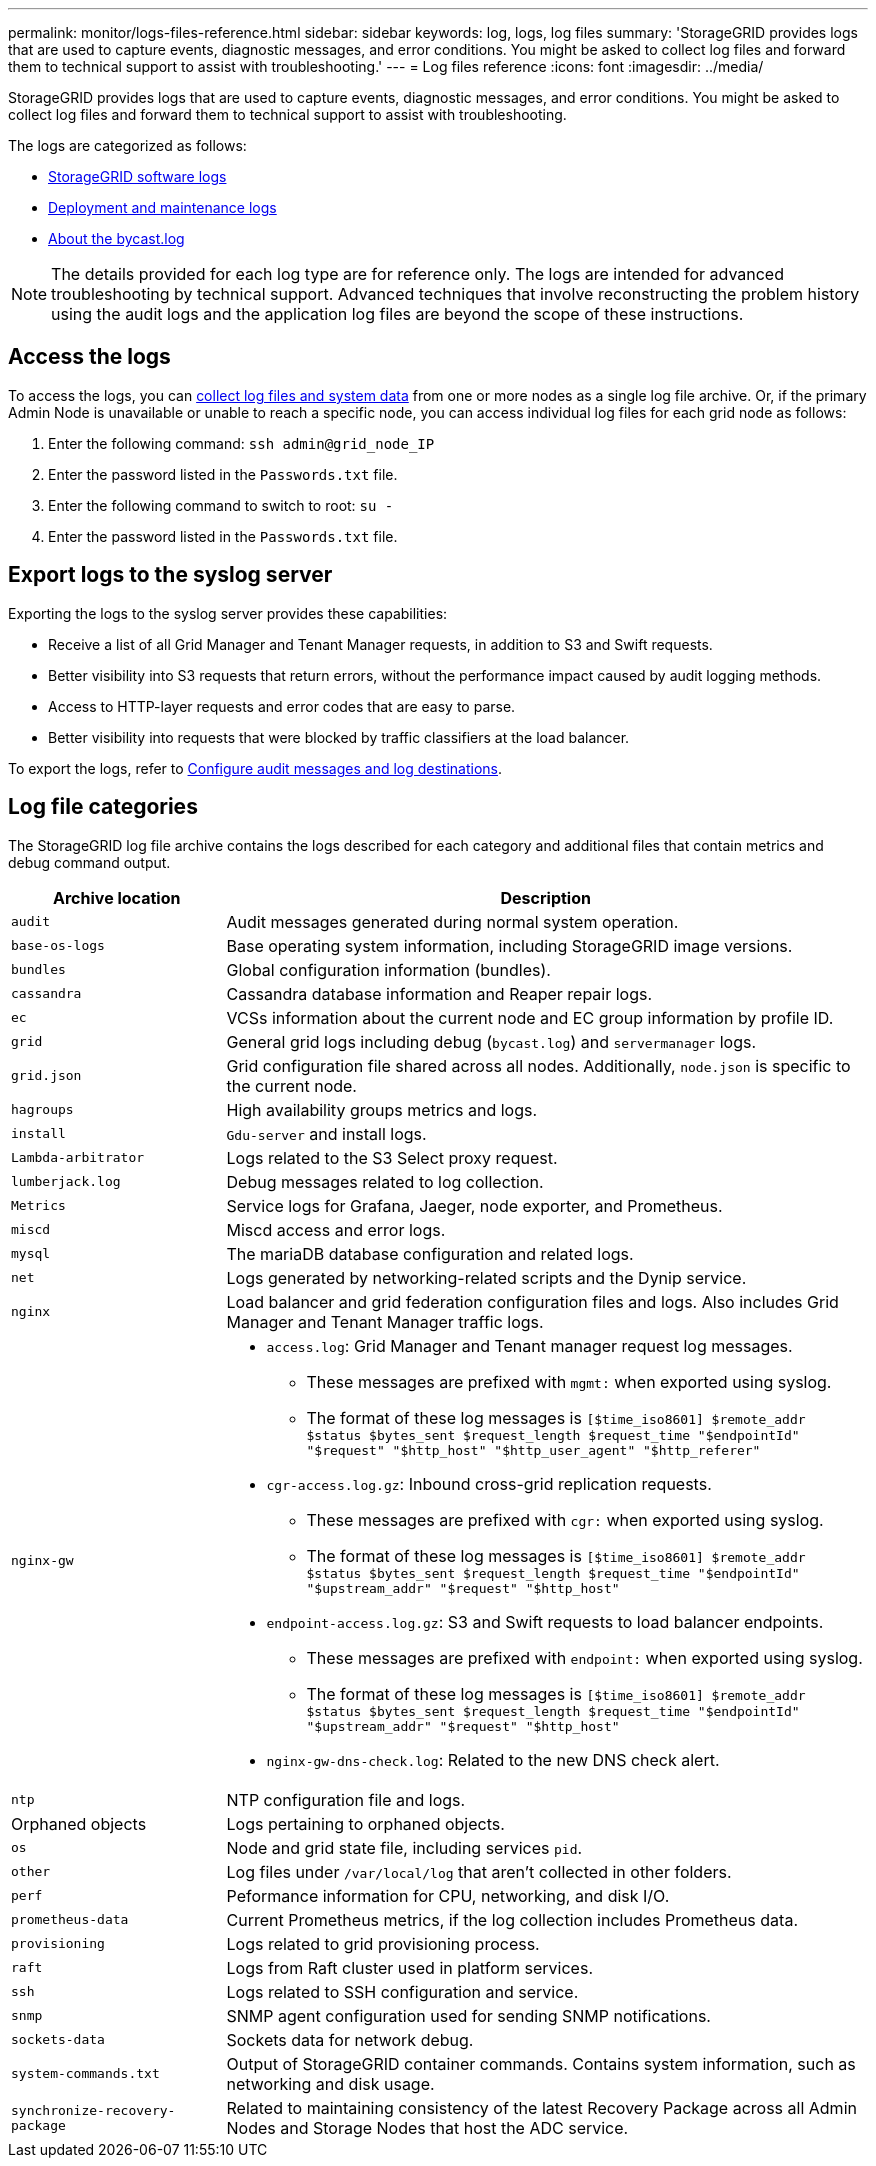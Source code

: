 ---
permalink: monitor/logs-files-reference.html
sidebar: sidebar
keywords: log, logs, log files
summary: 'StorageGRID provides logs that are used to capture events, diagnostic messages, and error conditions. You might be asked to collect log files and forward them to technical support to assist with troubleshooting.'
---
= Log files reference
:icons: font
:imagesdir: ../media/

[.lead]
StorageGRID provides logs that are used to capture events, diagnostic messages, and error conditions. You might be asked to collect log files and forward them to technical support to assist with troubleshooting.

The logs are categorized as follows:

* link:storagegrid-software-logs.html[StorageGRID software logs]
* link:deployment-and-maintenance-logs.html[Deployment and maintenance logs]
* link:about-bycast-log.html[About the bycast.log]

NOTE: The details provided for each log type are for reference only. The logs are intended for advanced troubleshooting by technical support. Advanced techniques that involve reconstructing the problem history using the audit logs and the application log files are beyond the scope of these instructions.

== Access the logs

To access the logs, you can link:collecting-log-files-and-system-data.html[collect log files and system data] from one or more nodes as a single log file archive. Or, if the primary Admin Node is unavailable or unable to reach a specific node, you can access individual log files for each grid node as follows:

. Enter the following command: `ssh admin@grid_node_IP`
. Enter the password listed in the `Passwords.txt` file.
. Enter the following command to switch to root: `su -`
. Enter the password listed in the `Passwords.txt` file.

== Export logs to the syslog server

Exporting the logs to the syslog server provides these capabilities:

* Receive a list of all Grid Manager and Tenant Manager requests, in addition to S3 and Swift requests.

* Better visibility into S3 requests that return errors, without the performance impact caused by audit logging methods.

* Access to HTTP-layer requests and error codes that are easy to parse.

* Better visibility into requests that were blocked by traffic classifiers at the load balancer.

To export the logs, refer to link:../monitor/configure-audit-messages.html[Configure audit messages and log destinations].

== Log file categories

The StorageGRID log file archive contains the logs described for each category and additional files that contain metrics and debug command output.

[cols="1a,3a" options="header"]
|===
| Archive location| Description

m| audit
| Audit messages generated during normal system operation.

m| base-os-logs
| Base operating system information, including StorageGRID image versions.

m| bundles
| Global configuration information (bundles).

m| cassandra
| Cassandra database information and Reaper repair logs.

m| ec
| VCSs information about the current node and EC group information by profile ID.

m| grid
| General grid logs including debug (`bycast.log`) and `servermanager` logs.

m| grid.json
| Grid configuration file shared across all nodes. Additionally, `node.json` is specific to the current node.

m| hagroups
| High availability groups metrics and logs.

m| install
| `Gdu-server` and install logs.

m| Lambda-arbitrator
| Logs related to the S3 Select proxy request.

m| lumberjack.log
| Debug messages related to log collection.

m| Metrics
| Service logs for Grafana, Jaeger, node exporter, and Prometheus.

m| miscd
| Miscd access and error logs.

m| mysql
| The mariaDB database configuration and related logs.

m| net
| Logs generated by networking-related scripts and the Dynip service.

m| nginx
| Load balancer and grid federation configuration files and logs. Also includes Grid Manager and Tenant Manager traffic logs.

m| nginx-gw
| * `access.log`: Grid Manager and Tenant manager request log messages.

**	These messages are prefixed with `mgmt:` when exported using syslog.
** The format of these log messages is `[$time_iso8601] $remote_addr $status $bytes_sent $request_length $request_time "$endpointId" "$request" "$http_host" "$http_user_agent" "$http_referer"`

*	`cgr-access.log.gz`: Inbound cross-grid replication requests.
** These messages are prefixed with `cgr:` when exported using syslog.
** The format of these log messages is `[$time_iso8601] $remote_addr $status $bytes_sent $request_length $request_time "$endpointId" "$upstream_addr" "$request" "$http_host"`

*	`endpoint-access.log.gz`: S3 and Swift requests to load balancer endpoints.
**	These messages are prefixed with `endpoint:` when exported using syslog.
**	The format of these log messages is `[$time_iso8601] $remote_addr $status $bytes_sent $request_length $request_time "$endpointId" "$upstream_addr" "$request" "$http_host"`

* `nginx-gw-dns-check.log`: Related to the new DNS check alert.

m| ntp
| NTP configuration file and logs.

| Orphaned objects
| Logs pertaining to orphaned objects.

m| os
| Node and grid state file, including services `pid`.

m| other
| Log files under `/var/local/log` that aren't collected in other folders.

m| perf
| Peformance information for CPU, networking, and disk I/O.

m| prometheus-data
| Current Prometheus metrics, if the log collection includes Prometheus data.

m| provisioning
| Logs related to grid provisioning process.

m| raft
| Logs from Raft cluster used in platform services.

m| ssh
| Logs related to SSH configuration and service.

m| snmp
| SNMP agent configuration used for sending SNMP notifications.

m| sockets-data
| Sockets data for network debug.

m| system-commands.txt
| Output of StorageGRID container commands. Contains system information, such as networking and disk usage.

m| synchronize-recovery-package
| Related to maintaining consistency of the latest Recovery Package across all Admin Nodes and Storage Nodes that host the ADC service.
|===


